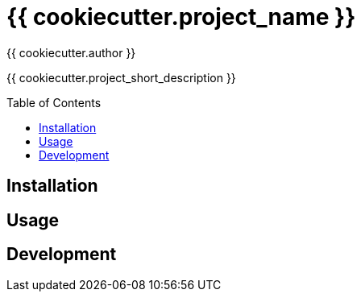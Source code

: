 = {{ cookiecutter.project_name }}
:author: {{ cookiecutter.author }}
:toc:
:toc-placement!:

{{ cookiecutter.project_short_description }}

toc::[]


== Installation

// ...


== Usage

// ...


== Development

// ...
